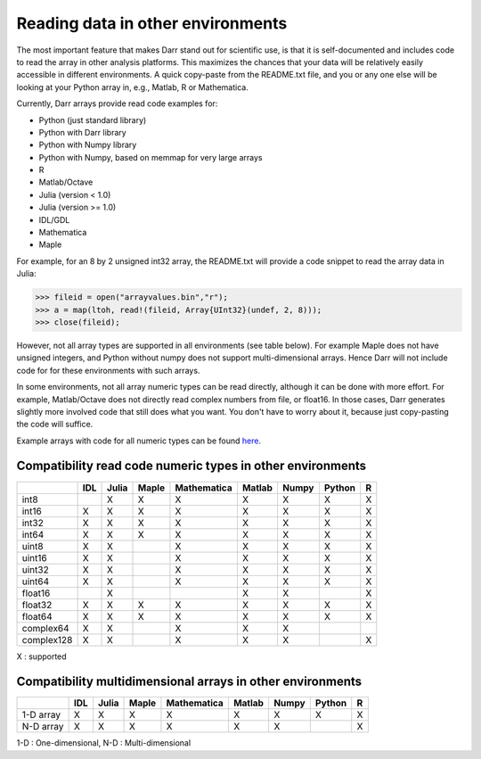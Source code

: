 Reading data in other environments
==================================

The most important feature that makes Darr stand out for scientific
use, is that it is self-documented and includes code to read the array in other
analysis platforms. This maximizes the chances that your data will be
relatively easily accessible in different environments. A quick copy-paste
from the README.txt file, and you or any one else will be looking at your
Python array in, e.g., Matlab, R or Mathematica.

Currently, Darr arrays provide read code examples for:

- Python (just standard library)
- Python with Darr library
- Python with Numpy library
- Python with Numpy, based on memmap for very large arrays
- R
- Matlab/Octave
- Julia (version < 1.0)
- Julia (version >= 1.0)
- IDL/GDL
- Mathematica
- Maple

For example, for an 8 by 2 unsigned int32 array, the README.txt will provide a
code snippet to read the array data in Julia:

.. code:: julia

    >>> fileid = open("arrayvalues.bin","r");
    >>> a = map(ltoh, read!(fileid, Array{UInt32}(undef, 2, 8)));
    >>> close(fileid);

However, not all array types are supported in all environments (see table
below). For example Maple does not have unsigned integers, and Python
without numpy does not support multi-dimensional arrays. Hence Darr will not
include code for for these environments with such arrays.


In some environments, not all array numeric types can be read directly,
although it can be done with more effort. For example, Matlab/Octave does not
directly read complex numbers from file, or float16. In those cases, Darr
generates slightly more involved code that still does what you want. You
don't have to worry about it, because just copy-pasting the code will suffice.

Example arrays with code for all numeric types can be found `here
<https://github.com/gbeckers/Darr/tree/master/examplearrays>`__.

Compatibility read code numeric types in other environments
-----------------------------------------------------------

+------------+-----+-------+-------+-------------+--------+-------+--------+----+
|            | IDL | Julia | Maple | Mathematica | Matlab | Numpy | Python | R  |
+============+=====+=======+=======+=============+========+=======+========+====+
| int8       |     |   X   |   X   |      X      |   X    |   X   |   X    | X  |
+------------+-----+-------+-------+-------------+--------+-------+--------+----+
| int16      |  X  |   X   |   X   |      X      |   X    |   X   |   X    | X  |
+------------+-----+-------+-------+-------------+--------+-------+--------+----+
| int32      |  X  |   X   |   X   |      X      |   X    |   X   |   X    | X  |
+------------+-----+-------+-------+-------------+--------+-------+--------+----+
| int64      |  X  |   X   |   X   |      X      |   X    |   X   |   X    | X  |
+------------+-----+-------+-------+-------------+--------+-------+--------+----+
| uint8      |  X  |   X   |       |      X      |   X    |   X   |   X    | X  |
+------------+-----+-------+-------+-------------+--------+-------+--------+----+
| uint16     |  X  |   X   |       |      X      |   X    |   X   |   X    | X  |
+------------+-----+-------+-------+-------------+--------+-------+--------+----+
| uint32     |  X  |   X   |       |      X      |   X    |   X   |   X    | X  |
+------------+-----+-------+-------+-------------+--------+-------+--------+----+
| uint64     |  X  |   X   |       |      X      |   X    |   X   |   X    | X  |
+------------+-----+-------+-------+-------------+--------+-------+--------+----+
| float16    |     |   X   |       |             |   X    |   X   |        | X  |
+------------+-----+-------+-------+-------------+--------+-------+--------+----+
| float32    |  X  |   X   |   X   |      X      |   X    |   X   |   X    | X  |
+------------+-----+-------+-------+-------------+--------+-------+--------+----+
| float64    |  X  |   X   |   X   |      X      |   X    |   X   |   X    | X  |
+------------+-----+-------+-------+-------------+--------+-------+--------+----+
| complex64  |  X  |   X   |       |      X      |   X    |   X   |        |    |
+------------+-----+-------+-------+-------------+--------+-------+--------+----+
| complex128 |  X  |   X   |       |      X      |   X    |   X   |        | X  |
+------------+-----+-------+-------+-------------+--------+-------+--------+----+

X : supported


Compatibility multidimensional arrays in other environments
-----------------------------------------------------------

+------------+-----+-------+-------+-------------+--------+-------+--------+----+
|            | IDL | Julia | Maple | Mathematica | Matlab | Numpy | Python | R  |
+============+=====+=======+=======+=============+========+=======+========+====+
| 1-D array  |  X  |   X   |   X   |      X      |   X    |   X   |   X    | X  |
+------------+-----+-------+-------+-------------+--------+-------+--------+----+
| N-D array  |  X  |   X   |   X   |      X      |   X    |   X   |        | X  |
+------------+-----+-------+-------+-------------+--------+-------+--------+----+

1-D : One-dimensional,
N-D : Multi-dimensional